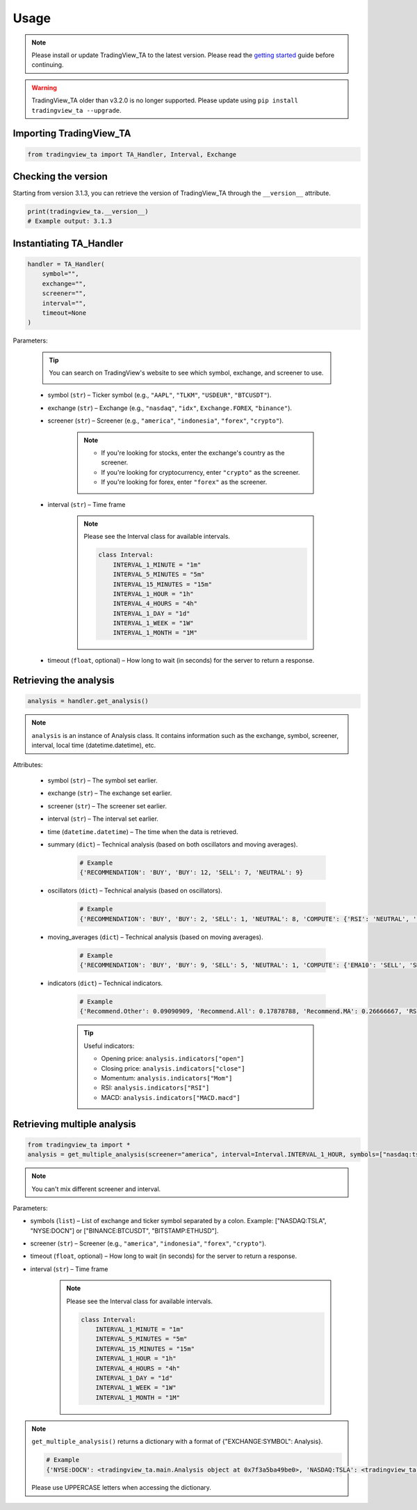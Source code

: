 Usage
=====

.. note:: Please install or update TradingView_TA to the latest version. Please read the `getting started <overview.rst>`_ guide before continuing.

.. warning:: TradingView_TA older than v3.2.0 is no longer supported. Please update using ``pip install tradingview_ta --upgrade``.

Importing TradingView_TA
------------------------

.. code-block:: python3

    from tradingview_ta import TA_Handler, Interval, Exchange


Checking the version
--------------------

Starting from version 3.1.3, you can retrieve the version of TradingView_TA through the ``__version__`` attribute.

.. code-block:: python3

    print(tradingview_ta.__version__)
    # Example output: 3.1.3

Instantiating TA_Handler
------------------------

.. code-block:: python3

    handler = TA_Handler(
        symbol="",
        exchange="",
        screener="",
        interval="",
        timeout=None
    )

Parameters: 

    .. tip::

        You can search on TradingView's website to see which symbol, exchange, and screener to use.

        .. image:: https://raw.githubusercontent.com/brian-the-dev/python-tradingview-ta/main/images/tradingview-search.png

    * symbol (``str``) – Ticker symbol (e.g., ``"AAPL"``, ``"TLKM"``, ``"USDEUR"``, ``"BTCUSDT"``).
    * exchange (``str``) – Exchange (e.g., ``"nasdaq"``, ``"idx"``, ``Exchange.FOREX``, ``"binance"``).
    * screener (``str``) – Screener (e.g., ``"america"``, ``"indonesia"``, ``"forex"``, ``"crypto"``).

        .. note::

            * If you're looking for stocks, enter the exchange's country as the screener.
            * If you're looking for cryptocurrency, enter ``"crypto"`` as the screener.
            * If you're looking for forex, enter ``"forex"`` as the screener.

    * interval (``str``) – Time frame

        .. note::

            Please see the Interval class for available intervals.

            .. code-block:: python3

                class Interval:
                    INTERVAL_1_MINUTE = "1m"
                    INTERVAL_5_MINUTES = "5m"
                    INTERVAL_15_MINUTES = "15m"
                    INTERVAL_1_HOUR = "1h"
                    INTERVAL_4_HOURS = "4h"
                    INTERVAL_1_DAY = "1d"
                    INTERVAL_1_WEEK = "1W"
                    INTERVAL_1_MONTH = "1M"

    * timeout (``float``, optional) – How long to wait (in seconds) for the server to return a response.

Retrieving the analysis
-----------------------

.. code-block:: python3

    analysis = handler.get_analysis()

.. note::

    ``analysis`` is an instance of Analysis class. 
    It contains information such as the exchange, symbol, screener, interval, local time (datetime.datetime), etc.

Attributes:

    * symbol (``str``) – The symbol set earlier.
    * exchange (``str``) – The exchange set earlier.
    * screener (``str``) – The screener set earlier.
    * interval (``str``) – The interval set earlier.
    * time (``datetime.datetime``) – The time when the data is retrieved.
    * summary (``dict``) – Technical analysis (based on both oscillators and moving averages).

        .. code-block:: python3

            # Example
            {'RECOMMENDATION': 'BUY', 'BUY': 12, 'SELL': 7, 'NEUTRAL': 9}

    * oscillators (``dict``) – Technical analysis (based on oscillators).

        .. code-block:: python3

            # Example
            {'RECOMMENDATION': 'BUY', 'BUY': 2, 'SELL': 1, 'NEUTRAL': 8, 'COMPUTE': {'RSI': 'NEUTRAL', 'STOCH.K': 'NEUTRAL', 'CCI': 'NEUTRAL', 'ADX': 'NEUTRAL', 'AO': 'NEUTRAL', 'Mom': 'BUY', 'MACD': 'SELL', 'Stoch.RSI': 'NEUTRAL', 'W%R': 'NEUTRAL', 'BBP': 'BUY', 'UO': 'NEUTRAL'}}

    * moving_averages (``dict``) – Technical analysis (based on moving averages).

        .. code-block:: python3

            # Example
            {'RECOMMENDATION': 'BUY', 'BUY': 9, 'SELL': 5, 'NEUTRAL': 1, 'COMPUTE': {'EMA10': 'SELL', 'SMA10': 'SELL', 'EMA20': 'SELL', 'SMA20': 'SELL', 'EMA30': 'BUY', 'SMA30': 'BUY', 'EMA50': 'BUY', 'SMA50': 'BUY', 'EMA100': 'BUY', 'SMA100': 'BUY', 'EMA200': 'BUY', 'SMA200': 'BUY', 'Ichimoku': 'NEUTRAL', 'VWMA': 'SELL', 'HullMA': 'BUY'}}

    * indicators (``dict``) – Technical indicators.

        .. code-block:: python3

            # Example
            {'Recommend.Other': 0.09090909, 'Recommend.All': 0.17878788, 'Recommend.MA': 0.26666667, 'RSI': 51.35657473, 'RSI[1]': 56.0809039, 'Stoch.K': 40.83410422, 'Stoch.D': 36.71946441, 'Stoch.K[1]': 31.67255276, 'Stoch.D[1]': 39.57313164, 'CCI20': -52.17234223, 'CCI20[1]': 4.5072255, 'ADX': 35.60476973, 'ADX+DI': 28.49583595, 'ADX-DI': 25.60684839, 'ADX+DI[1]': 29.85479333, 'ADX-DI[1]': 26.11840839, 'AO': 8.26394676, 'AO[1]': 12.62397794, 'Mom': -15.22, 'Mom[1]': -2.67, 'MACD.macd': 7.00976885, 'MACD.signal': 10.30480624, 'Rec.Stoch.RSI': 0, 'Stoch.RSI.K': 9.72185595, 'Rec.WR': 0, 'W.R': -62.00277521, 'Rec.BBPower': 1, 'BBPower': -6.09964786, 'Rec.UO': 0, 'UO': 50.27359668, 'EMA5': 376.90090141, 'close': 373.01, 'SMA5': 376.636, 'EMA10': 378.95440164, 'SMA10': 382.691, 'EMA20': 375.62919667, 'SMA20': 379.2195, 'EMA30': 369.05104155, 'SMA30': 371.84066667, 'EMA50': 355.34346605, 'SMA50': 353.6286, 'EMA100': 330.92744806, 'SMA100': 313.3713, 'EMA200': 300.82801448, 'SMA200': 298.2719, 'Rec.Ichimoku': 0, 'Ichimoku.BLine': 375.485, 'Rec.VWMA': -1, 'VWMA': 378.72121396, 'Rec.HullMA9': 1, 'HullMA9': 370.20948148, 'Pivot.M.Classic.S3': 241.12333333, 'Pivot.M.Classic.S2': 296.29333333, 'Pivot.M.Classic.S1': 330.54666667, 'Pivot.M.Classic.Middle': 351.46333333, 'Pivot.M.Classic.R1': 385.71666667, 'Pivot.M.Classic.R2': 406.63333333, 'Pivot.M.Classic.R3': 461.80333333, 'Pivot.M.Fibonacci.S3': 296.29333333, 'Pivot.M.Fibonacci.S2': 317.36827333, 'Pivot.M.Fibonacci.S1': 330.38839333, 'Pivot.M.Fibonacci.Middle': 351.46333333, 'Pivot.M.Fibonacci.R1': 372.53827333, 'Pivot.M.Fibonacci.R2': 385.55839333, 'Pivot.M.Fibonacci.R3': 406.63333333, 'Pivot.M.Camarilla.S3': 349.62825, 'Pivot.M.Camarilla.S2': 354.6855, 'Pivot.M.Camarilla.S1': 359.74275, 'Pivot.M.Camarilla.Middle': 351.46333333, 'Pivot.M.Camarilla.R1': 369.85725, 'Pivot.M.Camarilla.R2': 374.9145, 'Pivot.M.Camarilla.R3': 379.97175, 'Pivot.M.Woodie.S3': 282.365, 'Pivot.M.Woodie.S2': 299.7875, 'Pivot.M.Woodie.S1': 337.535, 'Pivot.M.Woodie.Middle': 354.9575, 'Pivot.M.Woodie.R1': 392.705, 'Pivot.M.Woodie.R2': 410.1275, 'Pivot.M.Woodie.R3': 447.875, 'Pivot.M.Demark.S1': 341.005, 'Pivot.M.Demark.Middle': 356.6925, 'Pivot.M.Demark.R1': 396.175, 'P.SAR': 379.2321, 'open': 375.32}

        .. tip::

            Useful indicators:

            * Opening price: ``analysis.indicators["open"]``
            * Closing price: ``analysis.indicators["close"]``
            * Momentum: ``analysis.indicators["Mom"]``
            * RSI: ``analysis.indicators["RSI"]``
            * MACD: ``analysis.indicators["MACD.macd"]``

Retrieving multiple analysis
----------------------------

.. code-block:: python3

    from tradingview_ta import *
    analysis = get_multiple_analysis(screener="america", interval=Interval.INTERVAL_1_HOUR, symbols=["nasdaq:tsla", "nyse:docn", "nasdaq:aapl"])

.. note::

    You can't mix different screener and interval.

Parameters: 

* symbols (``list``) – List of exchange and ticker symbol separated by a colon. Example: ["NASDAQ:TSLA", "NYSE:DOCN"] or ["BINANCE:BTCUSDT", "BITSTAMP:ETHUSD"].
* screener (``str``) – Screener (e.g., ``"america"``, ``"indonesia"``, ``"forex"``, ``"crypto"``).
* timeout (``float``, optional) – How long to wait (in seconds) for the server to return a response.
* interval (``str``) – Time frame
  
    .. note::

        Please see the Interval class for available intervals.

        .. code-block:: python3

            class Interval:
                INTERVAL_1_MINUTE = "1m"
                INTERVAL_5_MINUTES = "5m"
                INTERVAL_15_MINUTES = "15m"
                INTERVAL_1_HOUR = "1h"
                INTERVAL_4_HOURS = "4h"
                INTERVAL_1_DAY = "1d"
                INTERVAL_1_WEEK = "1W"
                INTERVAL_1_MONTH = "1M"

.. note::
    ``get_multiple_analysis()`` returns a dictionary with a format of {"EXCHANGE:SYMBOL": Analysis}.

    .. code-block:: python3
        
        # Example
        {'NYSE:DOCN': <tradingview_ta.main.Analysis object at 0x7f3a5ba49be0>, 'NASDAQ:TSLA': <tradingview_ta.main.Analysis object at 0x7f3a5ba65040>, 'NASDAQ:AAPL': <tradingview_ta.main.Analysis object at 0x7f3a5ba801c0>}

    Please use UPPERCASE letters when accessing the dictionary.